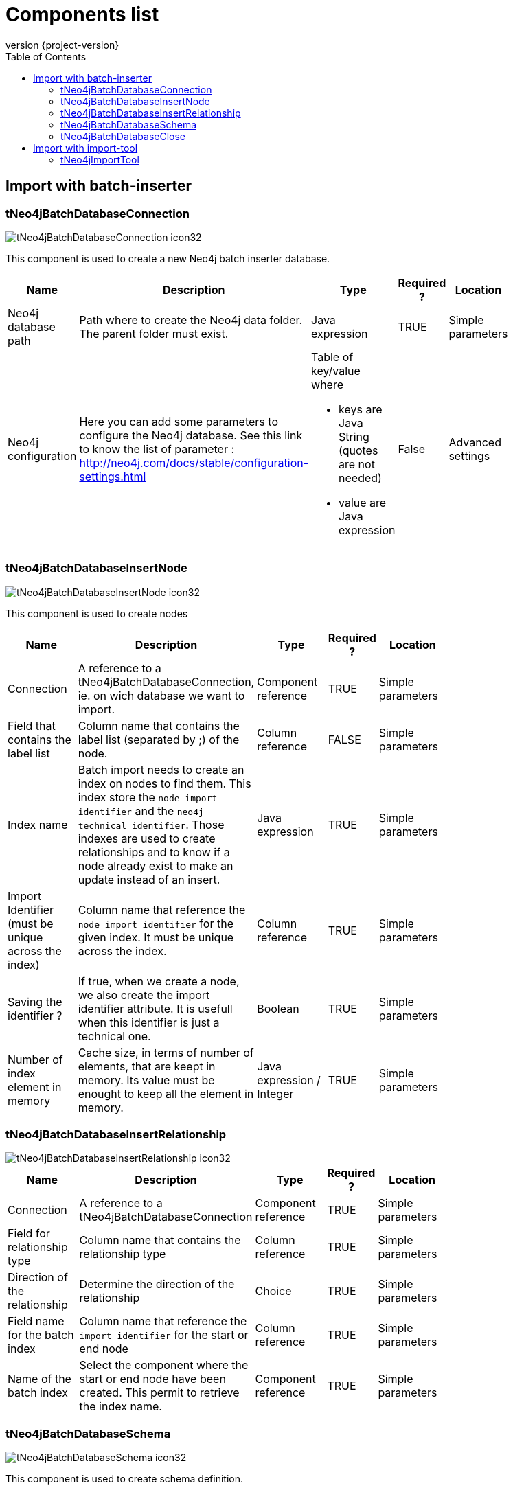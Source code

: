 = Components list
:toc:
:revnumber: {project-version}

== Import with batch-inserter

=== tNeo4jBatchDatabaseConnection

image::images/components/tNeo4jBatchDatabaseConnection_icon32.png[]

This component is used to create a new Neo4j batch inserter database.

[cols="2a,4a,2a,1a,2a", options="header", width="75%"]
|===

| Name
| Description
| Type
| Required ?
| Location

| Neo4j database path
| Path where to create the Neo4j data folder. The parent folder must exist.
| Java expression
| TRUE
| Simple parameters

| Neo4j configuration
| Here you can add some parameters to configure the Neo4j database. See this link to know the list of parameter : http://neo4j.com/docs/stable/configuration-settings.html
| Table of key/value where

* keys are Java String (quotes are not needed)
* value are Java expression
| False
| Advanced settings

|===


=== tNeo4jBatchDatabaseInsertNode

image::images/components/tNeo4jBatchDatabaseInsertNode_icon32.png[]

This component is used to create nodes

[cols="2a,3a,2a,1a,2a", options="header", width="75%"]
|===

| Name
| Description
| Type
| Required ?
| Location

| Connection
| A reference to a tNeo4jBatchDatabaseConnection, ie. on wich database we want to import.
| Component reference
| TRUE
| Simple parameters

| Field that contains the label list
| Column name that contains the label list (separated by ;) of the node.
| Column reference
| FALSE
| Simple parameters

| Index name
| Batch import needs to create an index on nodes to find them. This index store the `node import identifier` and the `neo4j technical identifier`.
Those indexes are used to create relationships and to know if a node already exist to make an update instead of an insert.
| Java expression
| TRUE
| Simple parameters

| Import Identifier (must be unique across the index)
| Column name that reference the `node import identifier` for the given index. It must be unique across the index.
| Column reference
| TRUE
| Simple parameters

| Saving the identifier ?
| If true, when we create a node, we also create the import identifier attribute.
It is usefull when this identifier is just a technical one.
| Boolean
| TRUE
| Simple parameters

| Number of index element in memory
| Cache size, in terms of number of elements, that are keept in memory.
 Its value must be enought to keep all the element in memory.
| Java expression / Integer
| TRUE
| Simple parameters

|===

=== tNeo4jBatchDatabaseInsertRelationship

image::images/components/tNeo4jBatchDatabaseInsertRelationship_icon32.png[]

[cols="2a,3a,2a,1a,2a", options="header", width="75%"]
|===

| Name
| Description
| Type
| Required ?
| Location

| Connection
| A reference to a tNeo4jBatchDatabaseConnection
| Component reference
| TRUE
| Simple parameters

| Field for relationship type
| Column name that contains the relationship type
| Column reference
| TRUE
| Simple parameters

| Direction of the relationship
| Determine the direction of the relationship
| Choice
| TRUE
| Simple parameters

| Field name for the batch index
| Column name that reference the `import identifier` for the start or end node
| Column reference
| TRUE
| Simple parameters

| Name of the batch index
| Select the component where the start or end node have been created.
This permit to retrieve the index name.
| Component reference
| TRUE
| Simple parameters

|===

=== tNeo4jBatchDatabaseSchema

image::images/components/tNeo4jBatchDatabaseSchema_icon32.png[]

This component is used to create schema definition.

[cols="2a,3a,2a,1a,2a", options="header", width="75%"]
|===

| Name
| Description
| Type
| Required ?
| Location

| Connection
| A reference to a tNeo4jBatchDatabaseConnection
| Component reference
| TRUE
| Simple parameters

| Schema definition
| Here you can add some schema definition by adding some elements in the table
| Table with

* schema definition : choice
* Node label : Java Expression
* Node property : Java Expression
| FALSE
| Simple parameters

|===

=== tNeo4jBatchDatabaseClose

image::images/components/tNeo4jBatchDatabaseClose_icon32.png[]

This component is used to close the connection to the database, by performing a shutdown of the Neo4j.
At this time, all schema definition are (re)created. In this step is not done, the database will be corrupted.

[cols="2a,3a,2a,1a,2a", options="header", width="75%"]
|===

| Name
| Description
| Type
| Required ?
| Location

| Connection
| A reference to a tNeo4jBatchDatabaseConnection
| Component reference
| TRUE
| Simple parameters

|===

== Import with import-tool

=== tNeo4jImportTool

image::images/components/tNeo4jImportTool_icon32.png[]

This component is used to defined an `import-tool`.
Before using it, you must understand what is the import-tool. SO please check this page : http://neo4j.com/docs/stable/import-tool.html

Before to use it, we must create in upstream a list of CSV files with the `tFileOuputDelimited` component that correspond to nodes & relationships.
`tFileOuputDelimited` must be configure with those settings :

 * line separator : "\n"
 * field separator : ","
 * don't include headers
 * File encoding : UTF-8

[cols="2a,3a,2a,1a,2a", options="header", width="75%"]
|===

| Name
| Description
| Type
| Required ?
| Location

| Neo4j database path
| Path where to create the Neo4j data folder. The parent folder must exist.
| Java expression
| TRUE
| Simple parameters

| Nodes files
| List of CSV files with theirs headers, that correspond to nodes to import.
| Table of :

* Path to CSV file : Java expression
* CSV Header : Java expression

| TRUE
| Simple parameters

| Relationship files files
| List of CSV files with theirs headers, that correspond to relationships to import.
| Table of :

* Path to CSV file : Java expression
* CSV Header : Java expression

| TRUE
| Simple parameters

| Neo4j configuration
| Here you can add some parameters to configure the Neo4j database. See this link to know the list of parameter : http://neo4j.com/docs/stable/configuration-settings.html
| Table of key/value where

* keys are Java String (quotes are not needed)
* value are Java expression
| False
| Advanced settings

| Import configuration
| You can add some specific parameter for the import tool. CHeck the list here : See http://neo4j.com/docs/stable/import-tool-usage.html
| Table with key/value where

* keys are Java String (quotes are not needed)
* value are Java expression
| False
| Advanced settings
|===
